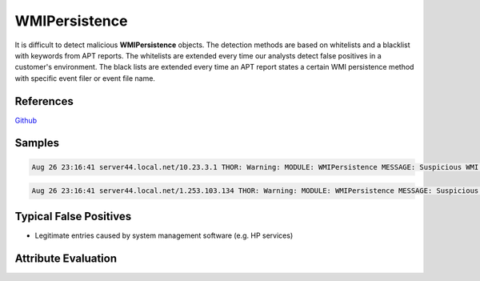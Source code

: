 WMIPersistence
==============

It is difficult to detect malicious **WMIPersistence** objects. The detection methods are based on whitelists and a blacklist with keywords from APT reports. The whitelists are extended every time our analysts detect false positives in a customer's environment. The black lists are extended every time an APT report states a certain WMI persistence method with specific event filer or event file name. 

References
----------

`Github <https://github.com/darkquasar/WMI_Persistence>`_

Samples
-------

.. code::

	Aug 26 23:16:41 server44.local.net/10.23.3.1 THOR: Warning: MODULE: WMIPersistence MESSAGE: Suspicious WMI element KEY: Binding 91 FILTERTYPE: HealthDriverEventConsumer EVENTFILTERNAME: HP_TempSensorFailureEvent EVENTCONSUMER: Health Event Consumer EVENTFILTER: select * from HP_TempSensorFailureEvent EVENTCONSUMER: - SCORE: 75

.. code::

	Aug 26 23:16:41 server44.local.net/1.253.103.134 THOR: Warning: MODULE: WMIPersistence MESSAGE: Suspicious WMI element KEY: Binding 93 FILTERTYPE: HealthDriverEventConsumer EVENTFILTERNAME: HP_ASRStateChangeEvent EVENTCONSUMER: Health Event Consumer EVENTFILTER: select * from HP_ASRStateChangeEvent EVENTCONSUMER: - SCORE: 75

Typical False Positives
-----------------------

* Legitimate entries caused by system management software (e.g. HP services)

Attribute Evaluation
--------------------

.. csv-table::
     :file: ../csv/wmipersistence.csv
     :widths: 20, 50, 10, 10, 10
     :delim: ;
     :header-rows: 1